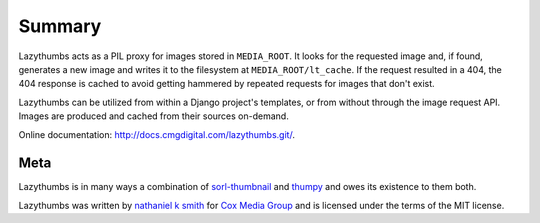 Summary
=======

Lazythumbs acts as a PIL proxy for images stored in ``MEDIA_ROOT``.
It looks for the requested image and, if found,
generates a new image and writes it to the filesystem at ``MEDIA_ROOT/lt_cache``.
If the request resulted in a 404, the 404 response is cached to avoid getting
hammered by repeated requests for images that don't exist.

Lazythumbs can be utilized from within a Django project's templates, or
from without through the image request API. Images are produced and cached
from their sources on-demand.

Online documentation:
`http://docs.cmgdigital.com/lazythumbs.git/ <http://docs.cmgdigital.com/lazythumbs.git/>`_.

Meta
----

Lazythumbs is in many ways a combination of
`sorl-thumbnail <https://github.com/sorl/sorl-thumbnail>`_
and `thumpy <http://bits.btubbs.com/thumpy>`_ and owes its existence to them both.

Lazythumbs was written by `nathaniel k smith <nathanielksmith@gmail.com>`_ for
`Cox Media Group <http://cmgdigital.com/>`_ and is licensed under the terms of the
MIT license.

